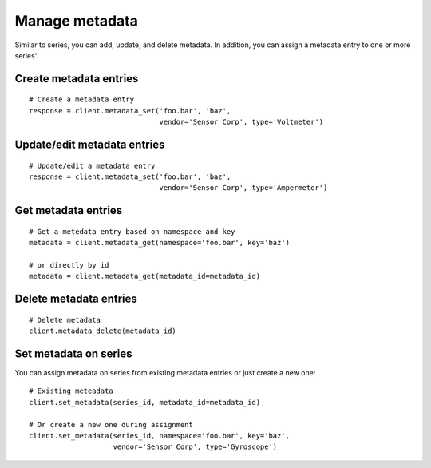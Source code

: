 Manage metadata
================
Similar to series, you can add, update, and delete metadata. In addition, you
can assign a metadata entry to one or more series'.

Create metadata entries
-----------------------
::

    # Create a metadata entry
    response = client.metadata_set('foo.bar', 'baz',
                                   vendor='Sensor Corp', type='Voltmeter')

Update/edit metadata entries
----------------------------
::

    # Update/edit a metadata entry
    response = client.metadata_set('foo.bar', 'baz',
                                   vendor='Sensor Corp', type='Ampermeter')


Get metadata entries
--------------------
::

    # Get a metedata entry based on namespace and key
    metadata = client.metadata_get(namespace='foo.bar', key='baz')

    # or directly by id
    metadata = client.metadata_get(metadata_id=metadata_id)

Delete metadata entries
-----------------------
::

    # Delete metadata
    client.metadata_delete(metadata_id)


.. _set-metadata-on-series:

Set metadata on series
----------------------
You can assign metadata on series from existing metadata entries or just create
a new one::

    # Existing meteadata
    client.set_metadata(series_id, metadata_id=metadata_id)

    # Or create a new one during assignment
    client.set_metadata(series_id, namespace='foo.bar', key='baz',
                        vendor='Sensor Corp', type='Gyroscope')



.. _DataReservoir.io: https://www.datareservoir.io/
.. _Pandas: https://pandas.pydata.org/
